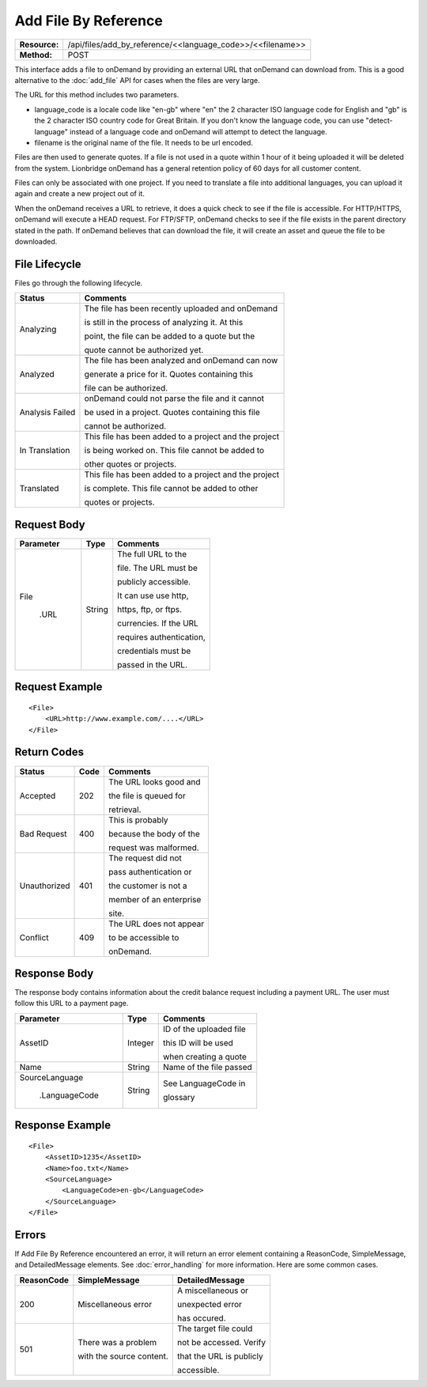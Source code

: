 ======================
Add File By Reference
======================

+---------------+---------------------------------------------------------------+
| **Resource:** | .. container:: notrans                                        |
|               |                                                               |
|               |    /api/files/add_by_reference/<<language_code>>/<<filename>> |
+---------------+---------------------------------------------------------------+
| **Method:**   | .. container:: notrans                                        |
|               |                                                               |
|               |    POST                                                       |
+---------------+---------------------------------------------------------------+


This interface adds a file to onDemand by providing an external URL that onDemand can download from.  This is a good alternative to the :doc:`add_file` API for cases when the files are very large.

The URL for this method includes two parameters.  


- language_code is a locale code like "en-gb" where "en" the 2 character ISO language code for English and "gb" is the 2 character ISO country code for Great Britain. If you don't know the language code, you can use "detect-language" instead of a language code and onDemand will attempt to detect the language.
- filename is the original name of the file.  It needs to be url encoded.

Files are then used to generate quotes.  If a file is not used in a quote
within 1 hour of it being uploaded it will be deleted from the system.  Lionbridge onDemand has a general retention 
policy of 60 days for all customer content.

Files can only be associated with one project. If you need to translate a file into additional languages, you can upload it again
and create a new project out of it.

When the onDemand receives a URL to retrieve, it does a quick check to see if the file is accessible.  For HTTP/HTTPS, onDemand will execute a 
HEAD request.  For FTP/SFTP, onDemand checks to see if the file exists in the parent directory stated in the path.  If onDemand believes that can download 
the file, it will create an asset and queue the file to be downloaded.


File Lifecycle
==============

.. file_lifecycle:

Files go through the following lifecycle.


+-------------------------+------------------------------------------------------+
| Status                  | Comments                                             |
+=========================+======================================================+
| Analyzing               | The file has been recently uploaded and onDemand     |
|                         |                                                      |
|                         | is still in the process of analyzing it.  At this    |
|                         |                                                      |
|                         | point, the file can be added to a quote but the      |
|                         |                                                      |
|                         | quote cannot be authorized yet.                      |
+-------------------------+------------------------------------------------------+
| Analyzed                | The file has been analyzed and onDemand can now      |
|                         |                                                      |
|                         | generate a price for it.  Quotes containing this     |
|                         |                                                      |
|                         | file can be authorized.                              |
|                         |                                                      |
+-------------------------+------------------------------------------------------+
| Analysis Failed         | onDemand could not parse the file and it cannot      |
|                         |                                                      |
|                         | be used in a project. Quotes containing this file    |
|                         |                                                      |
|                         | cannot be authorized.                                |
|                         |                                                      |
+-------------------------+------------------------------------------------------+
| In Translation          | This file has been added to a project and the project|
|                         |                                                      |
|                         | is being worked on.  This file cannot be added to    |
|                         |                                                      |
|                         | other quotes or projects.                            |
|                         |                                                      |
+-------------------------+------------------------------------------------------+
| Translated              | This file has been added to a project and the project|
|                         |                                                      |
|                         | is complete. This file cannot be added to other      |
|                         |                                                      |
|                         | quotes or projects.                                  |
|                         |                                                      |
+-------------------------+------------------------------------------------------+





Request Body
============

+-------------------------+-------------------------+-------------------------+
| Parameter               | Type                    | Comments                |
+=========================+=========================+=========================+
| .. container:: notrans  | String                  | The full URL to the     |
|                         |                         |                         |
|    File                 |                         | file.  The URL must be  |
|                         |                         |                         |
|      .URL               |                         | publicly accessible.    |
|                         |                         |                         |
|                         |                         | It can use use http,    |
|                         |                         |                         |
|                         |                         | https, ftp, or ftps.    |
|                         |                         |                         |
|                         |                         | currencies. If the URL  |
|                         |                         |                         |
|                         |                         | requires authentication,|
|                         |                         |                         |
|                         |                         | credentials must be     |
|                         |                         |                         |
|                         |                         | passed in the URL.      |
|                         |                         |                         |
+-------------------------+-------------------------+-------------------------+

Request Example
===============

::

    <File>
        <URL>http://www.example.com/....</URL>
    </File>

Return Codes
============


+-------------------------+-------------------------+-------------------------+
| Status                  | Code                    | Comments                |
+=========================+=========================+=========================+
| Accepted                | 202                     | The URL looks good and  |
|                         |                         |                         |
|                         |                         | the file is queued for  |
|                         |                         |                         |
|                         |                         | retrieval.              |
+-------------------------+-------------------------+-------------------------+
| Bad Request             | 400                     | This is probably        |
|                         |                         |                         |
|                         |                         | because the body of the |
|                         |                         |                         |
|                         |                         | request was malformed.  |
|                         |                         |                         |
+-------------------------+-------------------------+-------------------------+
| Unauthorized            | 401                     | The request did not     |
|                         |                         |                         |
|                         |                         | pass authentication or  |
|                         |                         |                         |
|                         |                         | the customer is not a   |
|                         |                         |                         |
|                         |                         | member of an enterprise |
|                         |                         |                         |
|                         |                         | site.                   |
+-------------------------+-------------------------+-------------------------+
| Conflict                | 409                     | The URL does not appear |
|                         |                         |                         |
|                         |                         | to be accessible to     |
|                         |                         |                         |
|                         |                         | onDemand.               |
|                         |                         |                         |
+-------------------------+-------------------------+-------------------------+


Response Body
=============

The response body contains information about the credit balance request 
including a payment URL.  The user must follow this URL to a payment page.

+-------------------------+-------------------------+-------------------------+
| Parameter               | Type                    | Comments                |
+=========================+=========================+=========================+
| .. container:: notrans  | Integer                 | ID of the uploaded file |
|                         |                         |                         |
|    AssetID              |                         | this ID will be used    |
|                         |                         |                         |
|                         |                         | when creating a quote   |
|                         |                         |                         |
+-------------------------+-------------------------+-------------------------+
| .. container:: notrans  | String                  | Name of the file passed |
|                         |                         |                         |
|    Name                 |                         |                         |
+-------------------------+-------------------------+-------------------------+
| .. container:: notrans  | String                  | See LanguageCode in     |
|                         |                         |                         |
|    SourceLanguage       |                         | glossary                |
|                         |                         |                         |
|      .LanguageCode      |                         |                         |
+-------------------------+-------------------------+-------------------------+






Response Example
================

::

    <File>
        <AssetID>1235</AssetID>
        <Name>foo.txt</Name>
        <SourceLanguage>
            <LanguageCode>en-gb</LanguageCode>
        </SourceLanguage>
    </File>



Errors
======
If Add File By Reference encountered an error, it will return an error element containing
a ReasonCode, SimpleMessage, and DetailedMessage elements. See :doc:`error_handling` for more 
information. Here are some common cases.

+-------------------------+-------------------------+-------------------------+
| ReasonCode              | SimpleMessage           | DetailedMessage         |
+=========================+=========================+=========================+
| 200                     | Miscellaneous error     | A miscellaneous or      |
|                         |                         |                         |
|                         |                         | unexpected error        |
|                         |                         |                         |
|                         |                         | has occured.            |
|                         |                         |                         |
+-------------------------+-------------------------+-------------------------+
| 501                     | There was a problem     | The target file could   |
|                         |                         |                         |
|                         | with the source content.| not be accessed. Verify |
|                         |                         |                         |
|                         |                         | that the URL is publicly|
|                         |                         |                         |
|                         |                         | accessible.             |
+-------------------------+-------------------------+-------------------------+

